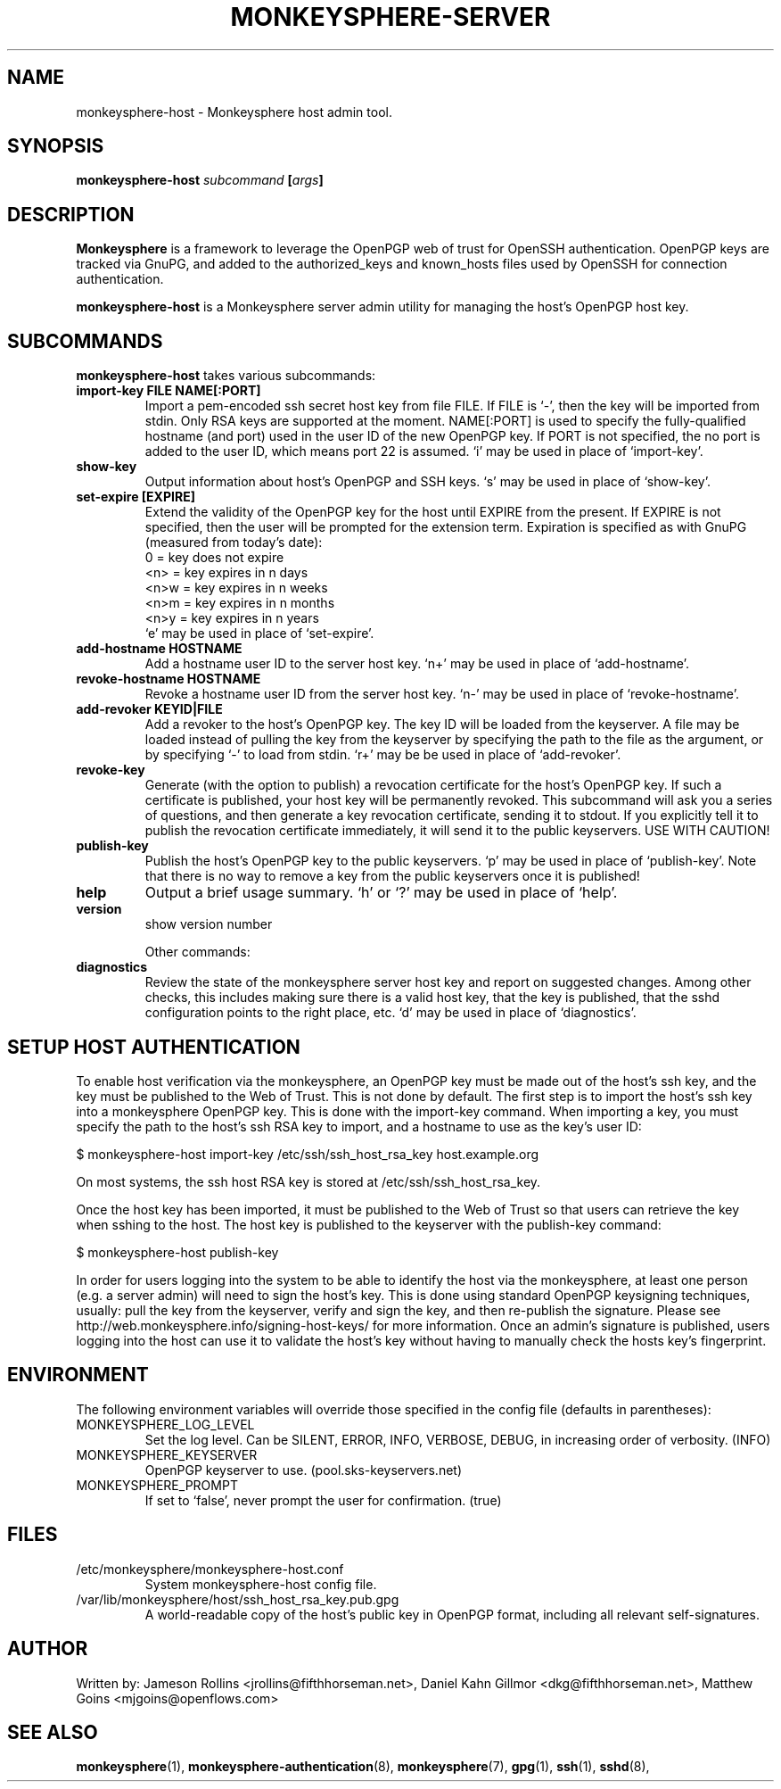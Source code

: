 .TH MONKEYSPHERE-SERVER "8" "March 2009" "monkeysphere" "User Commands"

.SH NAME

monkeysphere\-host - Monkeysphere host admin tool.

.SH SYNOPSIS

.B monkeysphere\-host \fIsubcommand\fP [\fIargs\fP]

.SH DESCRIPTION

\fBMonkeysphere\fP is a framework to leverage the OpenPGP web of trust
for OpenSSH authentication.  OpenPGP keys are tracked via GnuPG, and
added to the authorized_keys and known_hosts files used by OpenSSH for
connection authentication.

\fBmonkeysphere\-host\fP is a Monkeysphere server admin utility for
managing the host's OpenPGP host key.

.SH SUBCOMMANDS

\fBmonkeysphere\-host\fP takes various subcommands:
.TP
.B import\-key FILE NAME[:PORT]
Import a pem-encoded ssh secret host key from file FILE.  If FILE is
`\-', then the key will be imported from stdin.  Only RSA keys are
supported at the moment.  NAME[:PORT] is used to specify the
fully-qualified hostname (and port) used in the user ID of the new
OpenPGP key.  If PORT is not specified, the no port is added to the
user ID, which means port 22 is assumed.  `i' may be used in place of
`import\-key'.
.TP
.B show\-key
Output information about host's OpenPGP and SSH keys.  `s' may be used
in place of `show\-key'.
.TP
.B set\-expire [EXPIRE]
Extend the validity of the OpenPGP key for the host until EXPIRE from
the present.  If EXPIRE is not specified, then the user will be
prompted for the extension term.  Expiration is specified as with
GnuPG (measured from today's date):
.nf
         0 = key does not expire
      <n>  = key expires in n days
      <n>w = key expires in n weeks
      <n>m = key expires in n months
      <n>y = key expires in n years
.fi
`e' may be used in place of `set\-expire'.
.TP
.B add\-hostname HOSTNAME
Add a hostname user ID to the server host key.  `n+' may be used in
place of `add\-hostname'.
.TP
.B revoke\-hostname HOSTNAME
Revoke a hostname user ID from the server host key.  `n\-' may be used
in place of `revoke\-hostname'.
.TP
.B add\-revoker KEYID|FILE
Add a revoker to the host's OpenPGP key.  The key ID will be loaded
from the keyserver.  A file may be loaded instead of pulling the key
from the keyserver by specifying the path to the file as the argument,
or by specifying `\-' to load from stdin.  `r+' may be be used in place
of `add-revoker'.
.TP
.B revoke\-key
Generate (with the option to publish) a revocation certificate for the
host's OpenPGP key.  If such a certificate is published, your host key
will be permanently revoked.  This subcommand will ask you a series of
questions, and then generate a key revocation certificate, sending it
to stdout.  If you explicitly tell it to publish the revocation
certificate immediately, it will send it to the public keyservers.
USE WITH CAUTION!
.TP
.B publish\-key
Publish the host's OpenPGP key to the public keyservers.  `p' may be
used in place of `publish-key'.  Note that there is no way to remove a
key from the public keyservers once it is published!
.TP
.B help
Output a brief usage summary.  `h' or `?' may be used in place of
`help'.
.TP
.B version
show version number


Other commands:
.TP
.B diagnostics
Review the state of the monkeysphere server host key and report on
suggested changes.  Among other checks, this includes making sure
there is a valid host key, that the key is published, that the sshd
configuration points to the right place, etc.  `d' may be used in
place of `diagnostics'.

.SH SETUP HOST AUTHENTICATION

To enable host verification via the monkeysphere, an OpenPGP key must
be made out of the host's ssh key, and the key must be published to
the Web of Trust.  This is not done by default.  The first step is to
import the host's ssh key into a monkeysphere OpenPGP key.  This is
done with the import\-key command.  When importing a key, you must
specify the path to the host's ssh RSA key to import, and a hostname
to use as the key's user ID:

$ monkeysphere\-host import\-key /etc/ssh/ssh_host_rsa_key host.example.org

On most systems, the ssh host RSA key is stored at
/etc/ssh/ssh_host_rsa_key.

Once the host key has been imported, it must be published to the Web
of Trust so that users can retrieve the key when sshing to the host.
The host key is published to the keyserver with the publish\-key
command:

$ monkeysphere\-host publish\-key

In order for users logging into the system to be able to identify the
host via the monkeysphere, at least one person (e.g. a server admin)
will need to sign the host's key.  This is done using standard OpenPGP
keysigning techniques, usually: pull the key from the keyserver,
verify and sign the key, and then re-publish the signature.  Please
see http://web.monkeysphere.info/signing-host-keys/ for more
information.  Once an admin's signature is published, users logging
into the host can use it to validate the host's key without having to
manually check the hosts key's fingerprint.

.SH ENVIRONMENT

The following environment variables will override those specified in
the config file (defaults in parentheses):
.TP
MONKEYSPHERE_LOG_LEVEL
Set the log level.  Can be SILENT, ERROR, INFO, VERBOSE, DEBUG, in
increasing order of verbosity. (INFO)
.TP
MONKEYSPHERE_KEYSERVER
OpenPGP keyserver to use. (pool.sks\-keyservers.net)
.TP
MONKEYSPHERE_PROMPT
If set to `false', never prompt the user for confirmation. (true)

.SH FILES

.TP
/etc/monkeysphere/monkeysphere\-host.conf
System monkeysphere-host config file.
.TP
/var/lib/monkeysphere/host/ssh_host_rsa_key.pub.gpg
A world-readable copy of the host's public key in OpenPGP format,
including all relevant self-signatures.

.SH AUTHOR

Written by:
Jameson Rollins <jrollins@fifthhorseman.net>,
Daniel Kahn Gillmor <dkg@fifthhorseman.net>,
Matthew Goins <mjgoins@openflows.com>

.SH SEE ALSO

.BR monkeysphere (1),
.BR monkeysphere\-authentication (8),
.BR monkeysphere (7),
.BR gpg (1),
.BR ssh (1),
.BR sshd (8),
